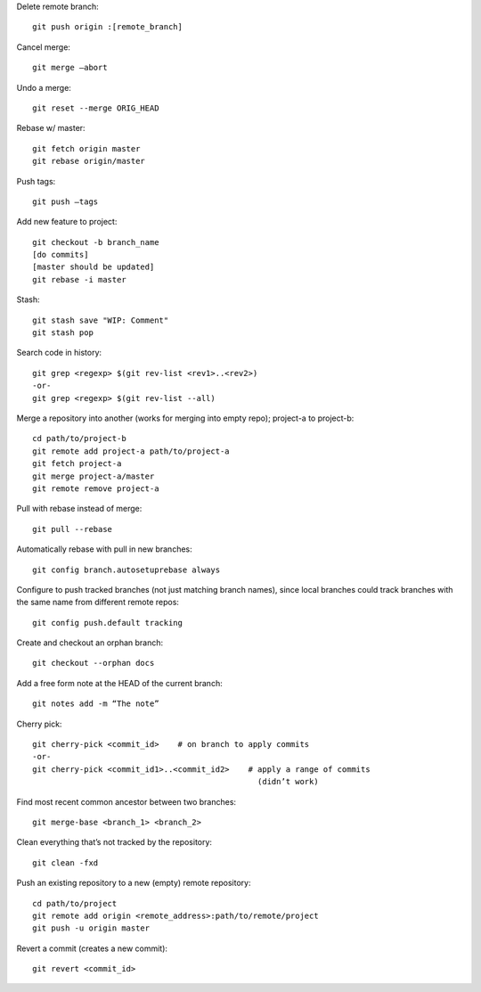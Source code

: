 Delete remote branch::

    git push origin :[remote_branch]

Cancel merge::

    git merge —abort

Undo a merge::

    git reset --merge ORIG_HEAD

Rebase w/ master::

    git fetch origin master
    git rebase origin/master

Push tags::

    git push —tags

Add new feature to project::

    git checkout -b branch_name
    [do commits]
    [master should be updated]
    git rebase -i master

Stash::

    git stash save "WIP: Comment"
    git stash pop

Search code in history::

    git grep <regexp> $(git rev-list <rev1>..<rev2>)
    -or-
    git grep <regexp> $(git rev-list --all)

Merge a repository into another (works for merging into empty repo);
project-a to project-b::

    cd path/to/project-b
    git remote add project-a path/to/project-a
    git fetch project-a
    git merge project-a/master
    git remote remove project-a

Pull with rebase instead of merge::

    git pull --rebase

Automatically rebase with pull in new branches::

    git config branch.autosetuprebase always

Configure to push tracked branches (not just matching branch names),
since local branches could track branches with the same name
from different remote repos::

    git config push.default tracking

Create and checkout an orphan branch::

    git checkout --orphan docs

Add a free form note at the HEAD of the current branch::

    git notes add -m “The note”

Cherry pick::

    git cherry-pick <commit_id>    # on branch to apply commits
    -or-
    git cherry-pick <commit_id1>..<commit_id2>    # apply a range of commits
                                                    (didn’t work)

Find most recent common ancestor between two branches::

    git merge-base <branch_1> <branch_2>

Clean everything that’s not tracked by the repository::

    git clean -fxd

Push an existing repository to a new (empty) remote repository::

    cd path/to/project
    git remote add origin <remote_address>:path/to/remote/project
    git push -u origin master

Revert a commit (creates a new commit)::

    git revert <commit_id>
